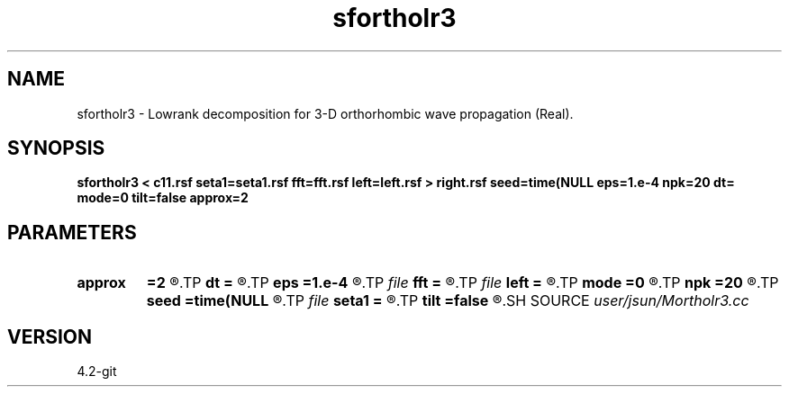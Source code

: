 .TH sfortholr3 1  "APRIL 2023" Madagascar "Madagascar Manuals"
.SH NAME
sfortholr3 \- Lowrank decomposition for 3-D orthorhombic wave propagation (Real). 
.SH SYNOPSIS
.B sfortholr3 < c11.rsf seta1=seta1.rsf fft=fft.rsf left=left.rsf > right.rsf seed=time(NULL eps=1.e-4 npk=20 dt= mode=0 tilt=false approx=2
.SH PARAMETERS
.PD 0
.TP
.I        
.B approx
.B =2
.R  	Type of approximation (0=exact 1=zone 2=acoustic 3=tsvankin)
.TP
.I        
.B dt
.B =
.R  	time step
.TP
.I        
.B eps
.B =1.e-4
.R  	tolerance
.TP
.I file   
.B fft
.B =
.R  	auxiliary input file name
.TP
.I file   
.B left
.B =
.R  	auxiliary output file name
.TP
.I        
.B mode
.B =0
.R  	'0' means quasi-P (default), '1' means quasi-S, '2' means quasi-S2
.TP
.I        
.B npk
.B =20
.R  	maximum rank
.TP
.I        
.B seed
.B =time(NULL
.R  
.TP
.I file   
.B seta1
.B =
.R  	auxiliary input file name
.TP
.I        
.B tilt
.B =false
.R  
.SH SOURCE
.I user/jsun/Mortholr3.cc
.SH VERSION
4.2-git
